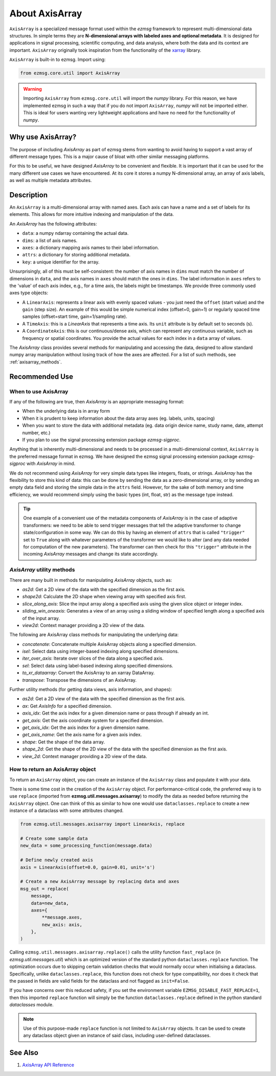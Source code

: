 About AxisArray
######################

``AxisArray`` is a specialized message format used within the `ezmsg` framework to represent multi-dimensional data structures. In simple terms they are **N-dimensional arrays with labeled axes and optional metadata**. It is designed for applications in signal processing, scientific computing, and data analysis, where both the data and its context are important. ``AxisArray`` originally took inspiration from the functionality of the `xarray <https://docs.xarray.dev/en/stable/>`_ library. 

``AxisArray`` is built-in to ezmsg. Import using:

.. code-block:: python

    from ezmsg.core.util import AxisArray

.. warning:: Importing ``AxisArray`` from ``ezmsg.core.util`` will import the `numpy` library. For this reason, we have implemented ezmsg in such a way that if you do not import ``AxisArray``, `numpy` will not be imported either. This is ideal for users wanting very lightweight applications and have no need for the functionality of `numpy`. 

|ezmsg_logo_small| Why use AxisArray?
****************************************

The purpose of including `AxisArray` as part of ezmsg stems from wanting to avoid having to support a vast array of different message types. This is a major cause of bloat with other similar messaging platforms. 

For this to be useful, we have designed `AxisArray` to be convenient and flexible. It is important that it can be used for the many different use cases we have encountered. At its core it stores a numpy N-dimensional array, an array of axis labels, as well as multiple metadata attributes. 


|ezmsg_logo_small| Description
*********************************

An ``AxisArray`` is a multi-dimensional array with named axes. Each axis can have a name and a set of labels for its elements. This allows for more intuitive indexing and manipulation of the data.

An `AxisArray` has the following attributes:

- ``data``: a numpy ndarray containing the actual data.
- ``dims``: a list of axis names.
- ``axes``: a dictionary mapping axis names to their label information.
- ``attrs``: a dictionary for storing additional metadata.
- ``key``: a unique identifier for the array.

Unsurprisingly, all of this must be self-consistent: the number of axis names in ``dims`` must match the number of dimensions in ``data``, and the axis names in ``axes`` should match the ones in ``dims``.  The label information in ``axes`` refers to the 'value' of each axis index, e.g., for a time axis, the labels might be timestamps. We provide three commonly used axes type objects:

- A ``LinearAxis``: represents a linear axis with evenly spaced values - you just need the ``offset`` (start value) and the ``gain`` (step size). An example of this would be simple numerical index (offset=0, gain=1) or regularly spaced time samples (offset=start time, gain=1/sampling rate).
- A ``TimeAxis``: this is a `LinearAxis` that represents a time axis. Its ``unit`` attribute is by default set to seconds (s).
- A ``CoordinateAxis``: this is our continuous/dense axis, which can represent any continuous variable, such as frequency or spatial coordinates. You provide the actual values for each index in a ``data`` array of values.

The `AxisArray` class provides several methods for manipulating and accessing the data, designed to allow standard numpy array manipulation without losing track of how the axes are affected. For a list of such methods, see :ref:`axisarray_methods`. 


|ezmsg_logo_small| Recommended Use
**********************************************


When to use AxisArray
=======================

If any of the following are true, then `AxisArray` is an appropriate messaging format:

- When the underlying data is in array form
- When it is prudent to keep information about the data array axes (eg. labels, units, spacing)
- When you want to store the data with additional metadata (eg. data origin device name, study name, date, attempt number, etc.)
- If you plan to use the signal processing extension package `ezmsg-sigproc`. 

Anything that is inherently multi-dimensional and needs to be processed in a multi-dimensional context, ``AxisArray`` is the preferred message format in ezmsg. We have designed the ezmsg signal processing extension package `ezmsg-sigproc` with `AxisArray` in mind.

We do not recommend using `AxisArray` for very simple data types like integers, floats, or strings. `AxisArray` has the flexibility to store this kind of data: this can be done by sending the data as a zero-dimensional array, or by sending an empty data field and storing the simple data in the ``attrs`` field. However, for the sake of both memory and time efficiency, we would recommend simply using the basic types (int, float, str) as the message type instead.

.. tip:: One example of a convenient use of the metadata components of `AxisArray` is in the case of adaptive transformers: we need to be able to send trigger messages that tell the adaptive transformer to change state/configuration in some way. We can do this by having an element of ``attrs`` that is called ``"trigger"`` set to ``True`` along with whatever parameters of the transformer we would like to alter (and any data needed for computation of the new parameters). The transformer can then check for this ``"trigger"`` attribute in the incoming `AxisArray` messages and change its state accordingly.

.. _axisarray_methods:

`AxisArray` utility methods
=============================

There are many built in methods for manipulating `AxisArray` objects, such as:

- `as2d`: Get a 2D view of the data with the specified dimension as the first axis.
- `shape2d`: Calculate the 2D shape when viewing array with specified axis first.
- `slice_along_axis`: Slice the input array along a specified axis using the given slice object or integer index.
- `sliding_win_oneaxis`: Generates a view of an array using a sliding window of specified length along a specified axis of the input array.
- `view2d`: Context manager providing a 2D view of the data.

The following are AxisArray class methods for manipulating the underlying data:

- `concatenate`: Concatenate multiple AxisArray objects along a specified dimension.
- `isel`: Select data using integer-based indexing along specified dimensions.
- `iter_over_axis`: Iterate over slices of the data along a specified axis.
- `sel`: Select data using label-based indexing along specified dimensions.
- `to_xr_dataarray`: Convert the AxisArray to an xarray DataArray.
- `transpose`: Transpose the dimensions of an AxisArray.

Further utility methods (for getting data views, axis information, and shapes):

- `as2d`: Get a 2D view of the data with the specified dimension as the first axis.
- `ax`: Get `AxisInfo` for a specified dimension.
- `axis_idx`: Get the axis index for a given dimension name or pass through if already an int.
- `get_axis`: Get the axis coordinate system for a specified dimension.
- `get_axis_idx`: Get the axis index for a given dimension name.
- `get_axis_name`: Get the axis name for a given axis index.
- `shape`: Get the shape of the data array.
- `shape_2d`: Get the shape of the 2D view of the data with the specified dimension as the first axis.
- `view_2d`: Context manager providing a 2D view of the data.


How to return an AxisArray object
=================================

To return an ``AxisArray`` object, you can create an instance of the ``AxisArray`` class and populate it with your data. 

There is some time cost in the creation of the ``AxisArray`` object. For performance-critical code, the preferred way is to use ``replace`` (imported from **ezmsg.util.messages.axisarray**) to modify the data as needed before returning the ``AxisArray`` object. One can think of this as similar to how one would use ``dataclasses.replace`` to create a new instance of a dataclass with some attributes changed.

.. code-block:: python

    from ezmsg.util.messages.axisarray import LinearAxis, replace

    # Create some sample data
    new_data = some_processing_function(message.data)

    # Define newly created axis
    axis = LinearAxis(offset=0.0, gain=0.01, unit='s')

    # Create a new AxisArray message by replacing data and axes
    msg_out = replace(
        message,
        data=new_data,
        axes={
            **message.axes,
            new_axis: axis,
        },
    )

Calling ``ezmsg.util.messages.axisarray.replace()`` calls the utility function ``fast_replace`` (in `ezmsg.util.messages.util`) which is an optimized version of the standard python ``dataclasses.replace`` function. The optimization occurs due to skipping certain validation checks that would normally occur when initialising a dataclass. Specifically, unlike ``dataclasses.replace``, this function does not check for type compatibility, nor does it check that the passed in fields are valid fields for the dataclass and not flagged as ``init=False``.

If you have concerns over this reduced safety, if you set the environment variable ``EZMSG_DISABLE_FAST_REPLACE=1``, then this imported ``replace`` function will simply be the function ``dataclasses.replace`` defined in the python standard `dataclasses` module. 

.. note:: Use of this purpose-made ``replace`` function is not limited to ``AxisArray`` objects. It can be used to create any dataclass object given an instance of said class, including user-defined dataclasses.

|ezmsg_logo_small| See Also
********************************

#. `AxisArray API Reference <https://www.ezmsg.org/ezmsg/reference/API/axisarray.html>`_

.. |ezmsg_logo_small| image:: ../_static/_images/ezmsg_logo.png
  :width: 40
  :alt: ezmsg logo